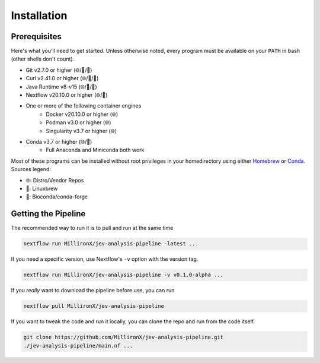 Installation
============

Prerequisites
-------------

Here's what you'll need to get started. Unless otherwise noted, every program
must be available on your ``PATH`` in bash (other shells don't count).

* Git v2.7.0 or higher (🌐/🍺/🐍)
* Curl v2.41.0 or higher (🌐/🍺/🐍)
* Java Runtime v8-v15 (🌐/🍺/🐍)
* Nextflow v20.10.0 or higher (🌐/🐍)
* One or more of the following container engines
   * Docker v20.10.0 or higher (🌐)
   * Podman v3.0 or higher (🌐)
   * Singularity v3.7 or higher (🌐)
* Conda v3.7 or higher (🌐/🍺)
   * Full Anaconda and Miniconda both work

Most of these programs can be installed without root privileges in your
homedirectory using either `Homebrew <https://brew.sh>`_ or
`Conda <https://docs.conda.io/en/latest/miniconda.html>`_. Sources legend:

* 🌐: Distro/Vendor Repos
* 🍺: Linuxbrew
* 🐍: Bioconda/conda-forge

Getting the Pipeline
--------------------

The recommended way to run it is to pull and run at the same time

.. code-block::

    nextflow run MillironX/jev-analysis-pipeline -latest ...

If you need a specific version, use Nextflow's ``-v`` option with the version
tag.

.. code-block::

    nextflow run MillironX/jev-analysis-pipeline -v v0.1.0-alpha ...

If you *really* want to download the pipeline before use, you can run

.. code-block::

    nextflow pull MillironX/jev-analysis-pipeline

If you want to tweak the code and run it locally, you can clone the repo and run
from the code itself.

.. code-block::

    git clone https://github.com/MillironX/jev-analysis-pipeline.git
    ./jev-analysis-pipeline/main.nf ...
